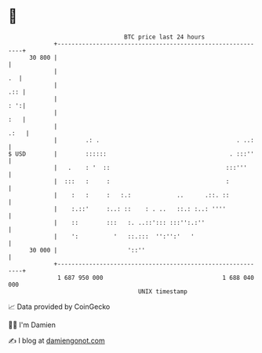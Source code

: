 * 👋

#+begin_example
                                    BTC price last 24 hours                    
                +------------------------------------------------------------+ 
         30 800 |                                                            | 
                |                                                         .  | 
                |                                                        .:: | 
                |                                                        : ':| 
                |                                                        :   | 
                |                                                       .:   | 
                |        .: .                                       . ..:    | 
   $ USD        |        ::::::                                   . :::''    | 
                |   .    : '  ::                                 :::'''      | 
                |  :::   :     :                                 :           | 
                |    :   :     :   :.:             ..      .::. ::           | 
                |    :.::'     :..: ::    : . ..   ::.: :..: ''''            | 
                |    ::        :::   :. ..::'::: :::'':.:''                  | 
                |    ':          '   ::.:::  '':'':'   '                     | 
         30 000 |                    '::''                                   | 
                +------------------------------------------------------------+ 
                 1 687 950 000                                  1 688 040 000  
                                        UNIX timestamp                         
#+end_example
📈 Data provided by CoinGecko

🧑‍💻 I'm Damien

✍️ I blog at [[https://www.damiengonot.com][damiengonot.com]]
